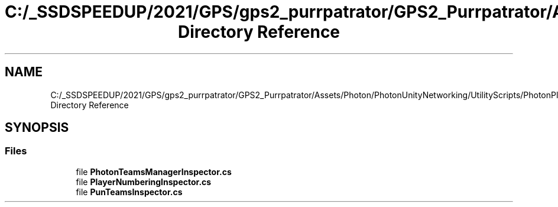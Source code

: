 .TH "C:/_SSDSPEEDUP/2021/GPS/gps2_purrpatrator/GPS2_Purrpatrator/Assets/Photon/PhotonUnityNetworking/UtilityScripts/PhotonPlayer/Editor Directory Reference" 3 "Mon Apr 18 2022" "Purrpatrator User manual" \" -*- nroff -*-
.ad l
.nh
.SH NAME
C:/_SSDSPEEDUP/2021/GPS/gps2_purrpatrator/GPS2_Purrpatrator/Assets/Photon/PhotonUnityNetworking/UtilityScripts/PhotonPlayer/Editor Directory Reference
.SH SYNOPSIS
.br
.PP
.SS "Files"

.in +1c
.ti -1c
.RI "file \fBPhotonTeamsManagerInspector\&.cs\fP"
.br
.ti -1c
.RI "file \fBPlayerNumberingInspector\&.cs\fP"
.br
.ti -1c
.RI "file \fBPunTeamsInspector\&.cs\fP"
.br
.in -1c
